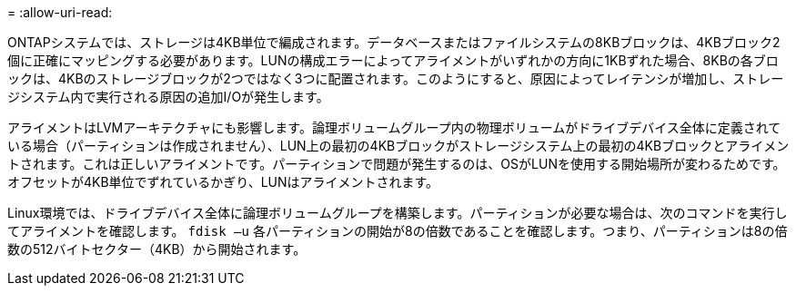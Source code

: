 = 
:allow-uri-read: 


ONTAPシステムでは、ストレージは4KB単位で編成されます。データベースまたはファイルシステムの8KBブロックは、4KBブロック2個に正確にマッピングする必要があります。LUNの構成エラーによってアライメントがいずれかの方向に1KBずれた場合、8KBの各ブロックは、4KBのストレージブロックが2つではなく3つに配置されます。このようにすると、原因によってレイテンシが増加し、ストレージシステム内で実行される原因の追加I/Oが発生します。

アライメントはLVMアーキテクチャにも影響します。論理ボリュームグループ内の物理ボリュームがドライブデバイス全体に定義されている場合（パーティションは作成されません）、LUN上の最初の4KBブロックがストレージシステム上の最初の4KBブロックとアライメントされます。これは正しいアライメントです。パーティションで問題が発生するのは、OSがLUNを使用する開始場所が変わるためです。オフセットが4KB単位でずれているかぎり、LUNはアライメントされます。

Linux環境では、ドライブデバイス全体に論理ボリュームグループを構築します。パーティションが必要な場合は、次のコマンドを実行してアライメントを確認します。 `fdisk –u` 各パーティションの開始が8の倍数であることを確認します。つまり、パーティションは8の倍数の512バイトセクター（4KB）から開始されます。
